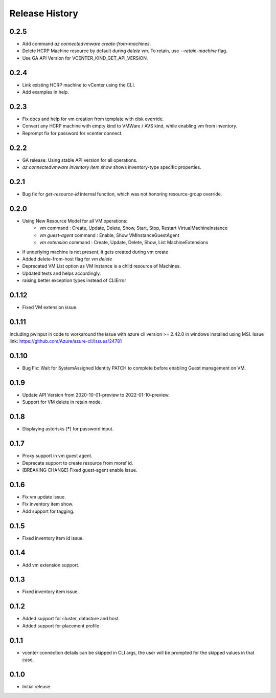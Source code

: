 .. :changelog:

Release History
===============
0.2.5
++++++
* Add command `az connectedvmware create-from-machines`.
* Delete HCRP Machine resource by default during `delete vm`. To retain, use `--retain-machine` flag.
* Use GA API Version for VCENTER_KIND_GET_API_VERSION.

0.2.4
++++++
* Link existing HCRP machine to vCenter using the CLI.
* Add examples in help.

0.2.3
++++++
* Fix docs and help for vm creation from template with disk override.
* Convert any HCRP machine with empty kind to VMWare / AVS kind, while enabling vm from inventory.
* Reprompt fix for password for vcenter connect.

0.2.2
++++++
* GA release: Using stable API version for all operations.
* `az connectedvmware inventory item show` shows inventory-type specific properties.

0.2.1
++++++
* Bug fix for `get-resource-id` internal function, which was not honoring resource-group override.

0.2.0
++++++
* Using New Resource Model for all VM operations:
    * `vm` command : Create, Update, Delete, Show, Start, Stop, Restart VirtualMachineInstance
    * `vm guest-agent` command : Enable, Show VMInstanceGuestAgent
    * `vm extension` command : Create, Update, Delete, Show, List MachineExtensions
* If underlying machine is not present, it gets created during vm create
* Added delete-from-host flag for `vm delete`
* Deprecated VM List option as VM Instance is a child resource of Machines.
* Updated tests and helps accordingly.
* raising better exception types instead of CLIError

0.1.12
++++++
* Fixed VM extension issue.

0.1.11
++++++
Including pwinput in code to workaround the issue with azure cli version >= 2.42.0 in windows installed using MSI.
Issue link: https://github.com/Azure/azure-cli/issues/24781

0.1.10
++++++
* Bug Fix: Wait for SystemAssigned Identity PATCH to complete before enabling Guest management on VM.

0.1.9
++++++
* Update API Version from 2020-10-01-preview to 2022-01-10-preview.
* Support for VM delete in retain mode.

0.1.8
++++++
* Displaying asterisks (*****) for password input.

0.1.7
++++++
* Proxy support in vm guest agent.
* Deprecate support to create resource from moref id.
* [BREAKING CHANGE] Fixed guest-agent enable issue. 

0.1.6
++++++
* Fix vm update issue.
* Fix inventory item show.
* Add support for tagging.

0.1.5
++++++
* Fixed inventory item id issue.

0.1.4
++++++
* Add vm extension support.

0.1.3
++++++
* Fixed inventory item issue.

0.1.2
++++++
* Added support for cluster, datastore and host.
* Added support for placement profile.

0.1.1
++++++
* vcenter connection details can be skipped in CLI args, the user will be prompted for the skipped values in that case.

0.1.0
++++++
* Initial release.

